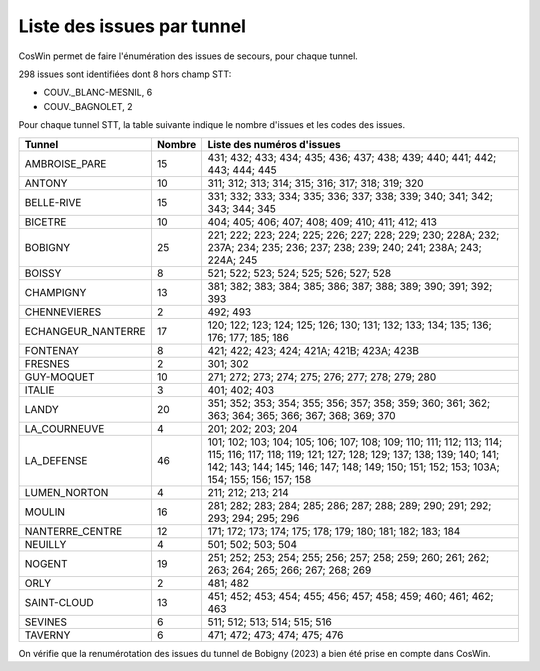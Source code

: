 Liste des issues par tunnel
==============================
CosWin permet de faire l'énumération des issues de secours, pour chaque tunnel.

298 issues sont identifiées dont 8 hors champ STT: 

* COUV._BLANC-MESNIL, 6
* COUV._BAGNOLET, 2 

Pour chaque tunnel STT, la table suivante indique le nombre d'issues et les codes des issues.

.. csv-table::
   :header: Tunnel,Nombre,Liste des numéros d'issues
   :widths: 10, 5,85
   :width: 100%

      AMBROISE_PARE,15,431; 432; 433; 434; 435; 436; 437; 438; 439; 440; 441; 442; 443; 444; 445
      ANTONY,10,311; 312; 313; 314; 315; 316; 317; 318; 319; 320
      BELLE-RIVE,15,331; 332; 333; 334; 335; 336; 337; 338; 339; 340; 341; 342; 343; 344; 345
      BICETRE,10,404; 405; 406; 407; 408; 409; 410; 411; 412; 413
      BOBIGNY,25,221; 222; 223; 224; 225; 226; 227; 228; 229; 230; 228A; 232; 237A; 234; 235; 236; 237; 238; 239; 240; 241; 238A; 243; 224A; 245
      BOISSY,8,521; 522; 523; 524; 525; 526; 527; 528
      CHAMPIGNY,13,381; 382; 383; 384; 385; 386; 387; 388; 389; 390; 391; 392; 393
      CHENNEVIERES,2,492; 493
      ECHANGEUR_NANTERRE,17,120; 122; 123; 124; 125; 126; 130; 131; 132; 133; 134; 135; 136; 176; 177; 185; 186
      FONTENAY,8,421; 422; 423; 424; 421A; 421B; 423A; 423B
      FRESNES,2,301; 302
      GUY-MOQUET,10,271; 272; 273; 274; 275; 276; 277; 278; 279; 280
      ITALIE,3,401; 402; 403
      LANDY,20,351; 352; 353; 354; 355; 356; 357; 358; 359; 360; 361; 362; 363; 364; 365; 366; 367; 368; 369; 370
      LA_COURNEUVE,4,201; 202; 203; 204
      LA_DEFENSE,46,101; 102; 103; 104; 105; 106; 107; 108; 109; 110; 111; 112; 113; 114; 115; 116; 117; 118; 119; 121; 127; 128; 129; 137; 138; 139; 140; 141; 142; 143; 144; 145; 146; 147; 148; 149; 150; 151; 152; 153; 103A; 154; 155; 156; 157; 158
      LUMEN_NORTON,4,211; 212; 213; 214
      MOULIN,16,281; 282; 283; 284; 285; 286; 287; 288; 289; 290; 291; 292; 293; 294; 295; 296
      NANTERRE_CENTRE,12,171; 172; 173; 174; 175; 178; 179; 180; 181; 182; 183; 184
      NEUILLY,4,501; 502; 503; 504
      NOGENT,19,251; 252; 253; 254; 255; 256; 257; 258; 259; 260; 261; 262; 263; 264; 265; 266; 267; 268; 269
      ORLY,2,481; 482
      SAINT-CLOUD,13,451; 452; 453; 454; 455; 456; 457; 458; 459; 460; 461; 462; 463
      SEVINES,6,511; 512; 513; 514; 515; 516
      TAVERNY,6,471; 472; 473; 474; 475; 476

On  vérifie que la renumérotation des issues du tunnel de Bobigny (2023) a bien été prise en compte dans CosWin.

